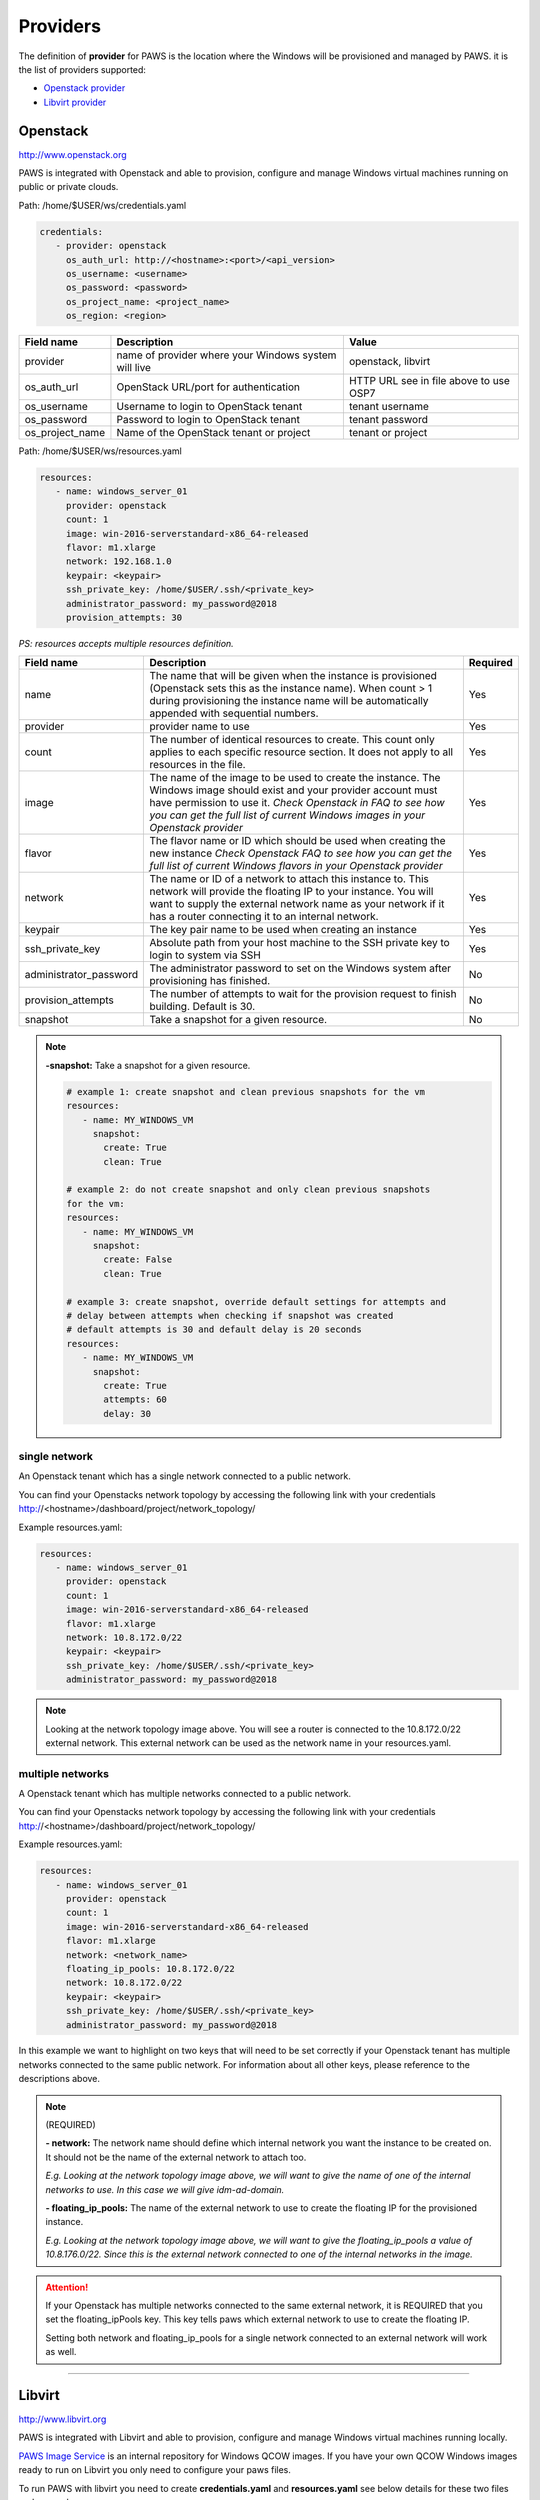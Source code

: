 Providers
==========

The definition of **provider** for PAWS is the location where the Windows will
be provisioned and managed by PAWS. it is the list of providers supported:


* `Openstack provider <providers.html#openstack>`_

* `Libvirt provider <providers.html#libvirt>`_


Openstack
---------

http://www.openstack.org

PAWS is integrated with Openstack and able to provision, configure and manage
Windows virtual machines running on public or private clouds.

Path: /home/$USER/ws/credentials.yaml

.. code-block:: yaml

   credentials:
      - provider: openstack
        os_auth_url: http://<hostname>:<port>/<api_version>
        os_username: <username>
        os_password: <password>
        os_project_name: <project_name>
        os_region: <region>


+------------------+------------------------+------------------------+
|    Field name    |      Description       |         Value          |
+==================+========================+========================+
| provider         | name of provider where |   openstack, libvirt   |
|                  | your Windows system    |                        |
|                  | will live              |                        |
+------------------+------------------------+------------------------+
| os_auth_url      | OpenStack URL/port for | HTTP URL see in file   |
|                  | authentication         | above to use OSP7      |
+------------------+------------------------+------------------------+
| os_username      | Username to login to   | tenant username        |
|                  | OpenStack tenant       |                        |
+------------------+------------------------+------------------------+
| os_password      | Password to login to   | tenant password        |
|                  | OpenStack tenant       |                        |
+------------------+------------------------+------------------------+
| os_project_name  | Name of the OpenStack  | tenant or project      |
|                  | tenant or project      |                        |
+------------------+------------------------+------------------------+


Path: /home/$USER/ws/resources.yaml

.. code-block::  yaml

   resources:
      - name: windows_server_01
        provider: openstack
        count: 1
        image: win-2016-serverstandard-x86_64-released
        flavor: m1.xlarge
        network: 192.168.1.0
        keypair: <keypair>
        ssh_private_key: /home/$USER/.ssh/<private_key>
        administrator_password: my_password@2018
        provision_attempts: 30

*PS: resources accepts multiple resources definition.*

+------------------------+-----------------------------------+-------------+
|    Field name          |      Description                  |  Required   |
+========================+===================================+=============+
| name                   | The name that will be given when  |      Yes    |
|                        | the instance is provisioned       |             |
|                        | (Openstack sets this as the       |             |
|                        | instance name). When count > 1    |             |
|                        | during provisioning the instance  |             |
|                        | name will be automatically        |             |
|                        | appended with sequential numbers. |             |
+------------------------+-----------------------------------+-------------+
| provider               | provider name to use              |      Yes    |
+------------------------+-----------------------------------+-------------+
| count                  | The number of identical resources |      Yes    |
|                        | to create. This count only applies|             |
|                        | to each specific resource section.|             |
|                        | It does not apply to all resources|             |
|                        | in the file.                      |             |
+------------------------+-----------------------------------+-------------+
| image                  | The name of the image to be used  |      Yes    |
|                        | to create the instance. The       |             |
|                        | Windows image should exist and    |             |
|                        | your provider account must have   |             |
|                        | permission to use it.             |             |
|                        | *Check Openstack in FAQ to see*   |             |
|                        | *how you can get the full list of*|             |
|                        | *current Windows images in your*  |             |
|                        | *Openstack provider*              |             |
+------------------------+-----------------------------------+-------------+
| flavor                 | The flavor name or ID which should|      Yes    |
|                        | be used when creating the new     |             |
|                        | instance                          |             |
|                        | *Check Openstack FAQ to see how*  |             |
|                        | *you can get the full list of*    |             |
|                        | *current Windows flavors in your* |             |
|                        | *Openstack provider*              |             |
+------------------------+-----------------------------------+-------------+
| network                | The name or ID of a network to    |      Yes    |
|                        | attach this instance to. This     |             |
|                        | network will provide the floating |             |
|                        | IP to your instance. You will want|             |
|                        | to supply the external network    |             |
|                        | name as your network if it has a  |             |
|                        | router connecting it to an        |             |
|                        | internal network.                 |             |
+------------------------+-----------------------------------+-------------+
| keypair                | The key pair name to be used when |      Yes    |
|                        | creating an instance              |             |
+------------------------+-----------------------------------+-------------+
| ssh_private_key        | Absolute path from your host      |      Yes    |
|                        | machine to the SSH private key to |             |
|                        | login to system via SSH           |             |
+------------------------+-----------------------------------+-------------+
| administrator_password | The administrator password to set |      No     |
|                        | on the Windows system after       |             |
|                        | provisioning has finished.        |             |
+------------------------+-----------------------------------+-------------+
| provision_attempts     | The number of attempts to wait    |      No     |
|                        | for the provision request to      |             |
|                        | finish building. Default is 30.   |             |
+------------------------+-----------------------------------+-------------+
| snapshot               | Take a snapshot for a given       |      No     |
|                        | resource.                         |             |
+------------------------+-----------------------------------+-------------+

.. note::

   **-snapshot:** Take a snapshot for a given resource.

   .. code-block:: yaml

      # example 1: create snapshot and clean previous snapshots for the vm
      resources:
         - name: MY_WINDOWS_VM
           snapshot:
             create: True
             clean: True

      # example 2: do not create snapshot and only clean previous snapshots
      for the vm:
      resources:
         - name: MY_WINDOWS_VM
           snapshot:
             create: False
             clean: True

      # example 3: create snapshot, override default settings for attempts and
      # delay between attempts when checking if snapshot was created
      # default attempts is 30 and default delay is 20 seconds
      resources:
         - name: MY_WINDOWS_VM
           snapshot:
             create: True
             attempts: 60
             delay: 30

single network
^^^^^^^^^^^^^^

An Openstack tenant which has a single network connected to a public network.

.. image:: _static/osp_single_networks.png
   :width: 400px
   :height: 500px

You can find your Openstacks network topology by accessing the following link
with your credentials http://<hostname>/dashboard/project/network_topology/

Example resources.yaml:

.. code-block::  yaml

   resources:
      - name: windows_server_01
        provider: openstack
        count: 1
        image: win-2016-serverstandard-x86_64-released
        flavor: m1.xlarge
        network: 10.8.172.0/22
        keypair: <keypair>
        ssh_private_key: /home/$USER/.ssh/<private_key>
        administrator_password: my_password@2018

.. note::

   Looking at the network topology image above. You will see a router is
   connected to the 10.8.172.0/22 external network. This external network
   can be used as the network name in your resources.yaml.

multiple networks
^^^^^^^^^^^^^^^^^

A Openstack tenant which has multiple networks connected to a public network.

.. image:: _static/osp_multiple_networks.png
   :width: 400px
   :height: 500px

You can find your Openstacks network topology by accessing the following link
with your credentials http://<hostname>/dashboard/project/network_topology/

Example resources.yaml:

.. code-block::  yaml

   resources:
      - name: windows_server_01
        provider: openstack
        count: 1
        image: win-2016-serverstandard-x86_64-released
        flavor: m1.xlarge
        network: <network_name>
        floating_ip_pools: 10.8.172.0/22
        network: 10.8.172.0/22
        keypair: <keypair>
        ssh_private_key: /home/$USER/.ssh/<private_key>
        administrator_password: my_password@2018

In this example we want to highlight on two keys that will need to be set
correctly if your Openstack tenant has multiple networks connected to the
same public network. For information about all other keys, please reference
to the descriptions above.

.. note::
   (REQUIRED)

   **- network:** The network name should define which internal network you
   want the instance to be created on. It should not be the name of the
   external network to attach too.

   *E.g. Looking at the network topology image above, we will want to
   give the name of one of the internal networks to use. In this case we
   will give idm-ad-domain.*

   **- floating_ip_pools:** The name of the external network to use to create
   the floating IP for the provisioned instance.

   *E.g. Looking at the network topology image above, we will want to give
   the floating_ip_pools a value of 10.8.176.0/22. Since this is the
   external network connected to one of the internal networks in the
   image.*

.. attention::

   If your Openstack has multiple networks connected to the same external
   network, it is REQUIRED that you set the floating_ipPools key. This key
   tells paws which external network to use to create the floating IP.

   Setting both network and floating_ip_pools for a single network connected
   to an external network will work as well.

----

Libvirt
-------

http://www.libvirt.org

PAWS is integrated with Libvirt and able to provision, configure and manage
Windows virtual machines running locally.

`PAWS Image Service <https://github.com/rhpit/paws-imgsrv>`_ is an internal
repository for Windows QCOW images. If you have your own QCOW Windows images
ready to run on Libvirt you only need to configure your paws files.

To run PAWS with libvirt you need to create **credentials.yaml** and
**resources.yaml** see below details for these two files and a sample.

To configure your machine to run PAWS with libvirt follow
the section `Running Windows on VM <libvirt.html>`_

path: /home/$USER/ws/credentials.yaml

.. code-block:: yaml

   credentials:
      - provider: libvirt
        qemu_instance: qemu:///system
        imgsrv_url: http://imgsrv.url.com

+------------------+------------------------+----------------------------------+
|    Field name    |      Description       |         Value                    |
+==================+========================+==================================+
| provider         | name of provider where |   openstack, libvirt             |
|                  | your Windows system    |                                  |
|                  | will live              |                                  |
+------------------+------------------------+----------------------------------+
| qemu_instance    | specify the instance   | system, session                  |
|                  | for QEMU driver to use | for more information             |
|                  |                        | https://libvirt.org/drvqemu.html |
+------------------+------------------------+----------------------------------+
| imgsrv_url       | URL to retrieve the    | http://imgsrv.url.com            |
|                  | pre-configured Windows | or for dev purpose, if running   |
|                  | image for Libvirt      | IMGSRV locally you can use       |
|                  |                        | http://127.0.0.1:5000            |
+------------------+------------------------+----------------------------------+


path: /home/$USER/ws/resources.yaml

.. code-block:: yaml

   resources:
      - name: windows_server_01
        provider: libvirt
        memory: 4000
        vcpu: 1
        disk_source: /home/$USER/Downloads/<WINDOWS_QCOW>
        win_username: Administrator
        win_password: my_password@2018

+------------------------+-----------------------------------+-------------+
|    Field name          |      Description                  |  Required   |
+========================+===================================+=============+
| name                   | The name that will be given when  |      Yes    |
|                        | the instance is provisioned       |             |
+------------------------+-----------------------------------+-------------+
| provider               | provider name to use              |      Yes    |
+------------------------+-----------------------------------+-------------+
| memory                 | The amount of memory you want to  |      Yes    |
|                        | set for the new virtual machine   |             |
|                        | that will be provisioned          |             |
|                        | *must be in MB*                   |             |
+------------------------+-----------------------------------+-------------+
| vcpu                   | The number of virtual CPU you want|      Yes    |
|                        | to allocate for the new virtual   |             |
|                        | machine                           |             |
+------------------------+-----------------------------------+-------------+
| disk_source            | The location in your local machine|      Yes    |
|                        | where the pre-configured Windows  |             |
|                        | image will be saved. This file is |             |
|                        | the storage drive for your virtual|             |
|                        | machine                           |             |
+------------------------+-----------------------------------+-------------+
| win_username           | the username pre-configured in the|      Yes    |
|                        | Windows image. You get this from  |             |
|                        | IMGSRV                            |             |
+------------------------+-----------------------------------+-------------+
| win_password           | the password pre-configured in the|      Yes    |
|                        | Windows image. You get this from  |             |
|                        | IMGSRV                            |             |
+------------------------+-----------------------------------+-------------+

